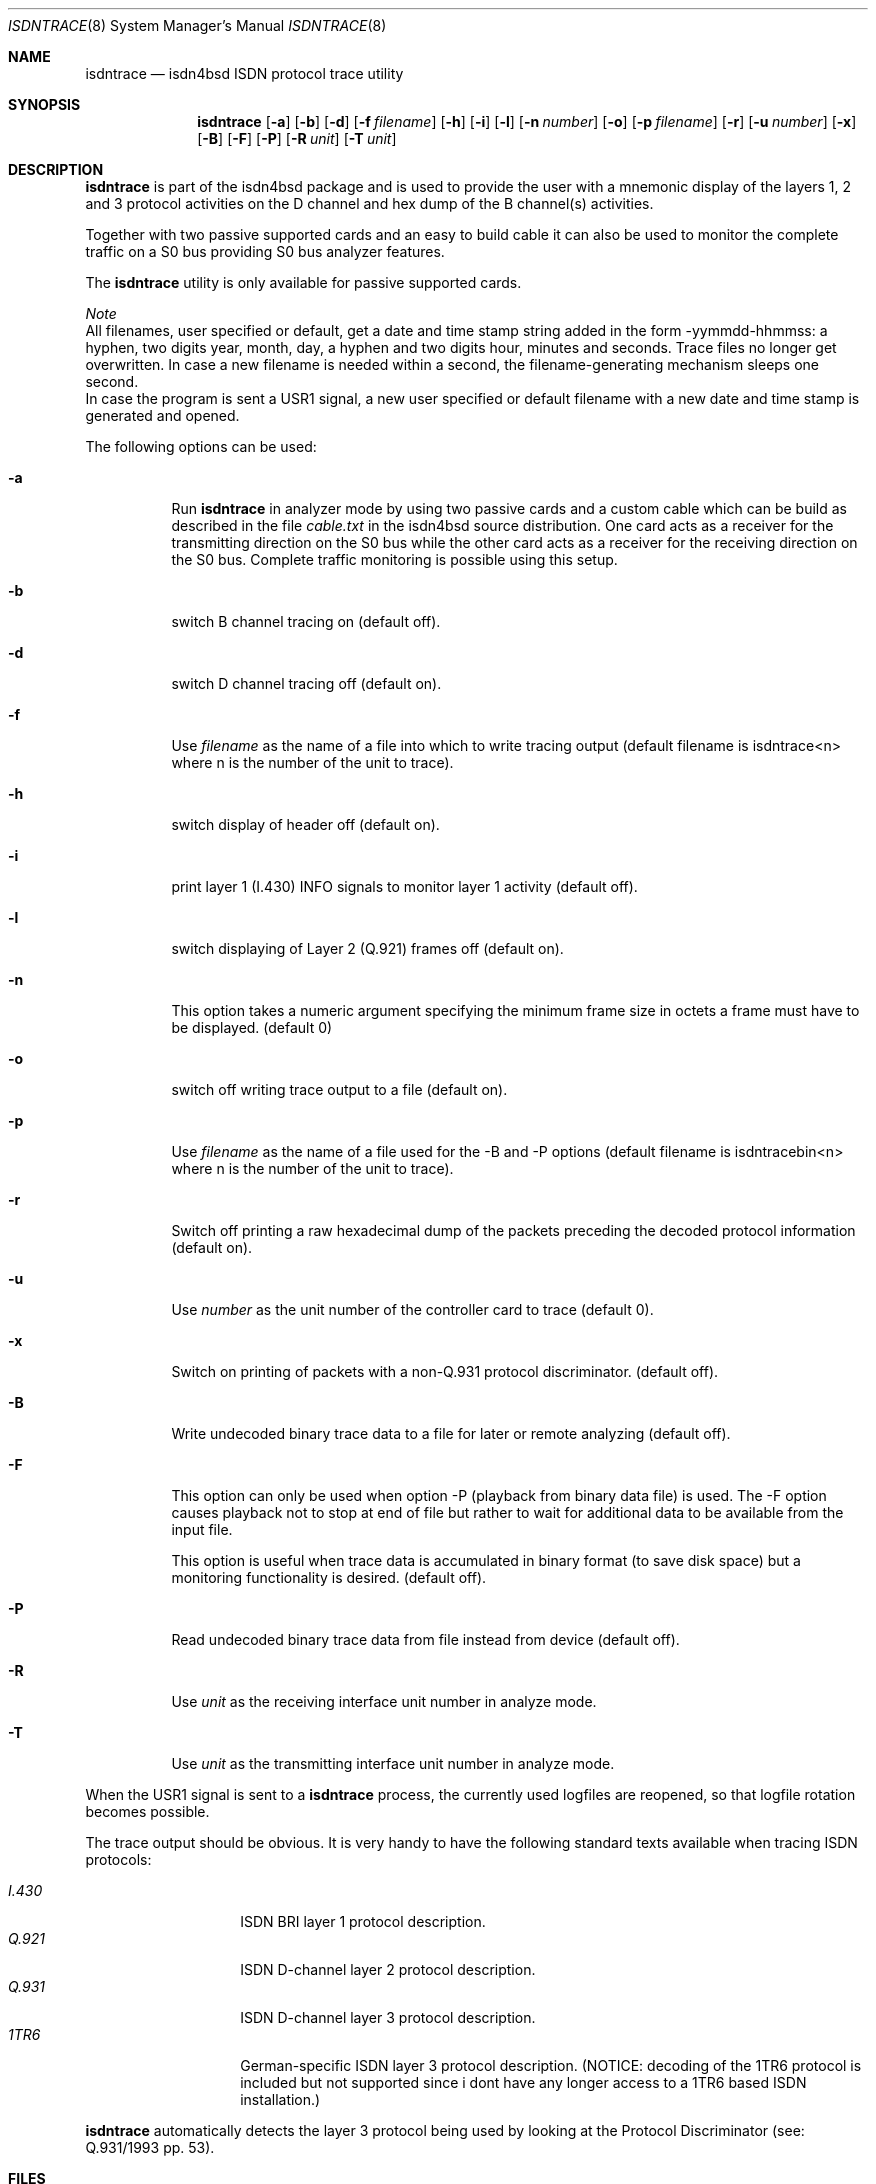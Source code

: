 .\" isdntrace.8,v 1.7 2013/07/20 21:40:02 wiz Exp
.\"
.\" Copyright (c) 1997, 2000 Hellmuth Michaelis. All rights reserved.
.\"
.\" Redistribution and use in source and binary forms, with or without
.\" modification, are permitted provided that the following conditions
.\" are met:
.\" 1. Redistributions of source code must retain the above copyright
.\"    notice, this list of conditions and the following disclaimer.
.\" 2. Redistributions in binary form must reproduce the above copyright
.\"    notice, this list of conditions and the following disclaimer in the
.\"    documentation and/or other materials provided with the distribution.
.\"
.\" THIS SOFTWARE IS PROVIDED BY THE AUTHOR AND CONTRIBUTORS ``AS IS'' AND
.\" ANY EXPRESS OR IMPLIED WARRANTIES, INCLUDING, BUT NOT LIMITED TO, THE
.\" IMPLIED WARRANTIES OF MERCHANTABILITY AND FITNESS FOR A PARTICULAR PURPOSE
.\" ARE DISCLAIMED.  IN NO EVENT SHALL THE AUTHOR OR CONTRIBUTORS BE LIABLE
.\" FOR ANY DIRECT, INDIRECT, INCIDENTAL, SPECIAL, EXEMPLARY, OR CONSEQUENTIAL
.\" DAMAGES (INCLUDING, BUT NOT LIMITED TO, PROCUREMENT OF SUBSTITUTE GOODS
.\" OR SERVICES; LOSS OF USE, DATA, OR PROFITS; OR BUSINESS INTERRUPTION)
.\" HOWEVER CAUSED AND ON ANY THEORY OF LIABILITY, WHETHER IN CONTRACT, STRICT
.\" LIABILITY, OR TORT (INCLUDING NEGLIGENCE OR OTHERWISE) ARISING IN ANY WAY
.\" OUT OF THE USE OF THIS SOFTWARE, EVEN IF ADVISED OF THE POSSIBILITY OF
.\" SUCH DAMAGE.
.\"
.\"	isdntrace.8,v 1.7 2013/07/20 21:40:02 wiz Exp
.\"
.\" $FreeBSD$
.\"
.\"	last edit-date: [Sun Feb 13 14:38:42 2000]
.\"
.Dd February 13, 2000
.Dt ISDNTRACE 8
.Os
.Sh NAME
.Nm isdntrace
.Nd isdn4bsd ISDN protocol trace utility
.Sh SYNOPSIS
.Nm isdntrace
.Op Fl a
.Op Fl b
.Op Fl d
.Op Fl f Ar filename
.Op Fl h
.Op Fl i
.Op Fl l
.Op Fl n Ar number
.Op Fl o
.Op Fl p Ar filename
.Op Fl r
.Op Fl u Ar number
.Op Fl x
.Op Fl B
.Op Fl F
.Op Fl P
.Op Fl R Ar unit
.Op Fl T Ar unit
.Sh DESCRIPTION
.Nm
is part of the isdn4bsd package and is used to provide the user with a
mnemonic display of the layers 1, 2 and 3 protocol activities on
the D channel and hex dump of the B channel(s) activities.
.Pp
Together with two passive supported cards and an easy to build cable it can
also be used to monitor the complete traffic on a S0 bus providing S0 bus
analyzer features.
.Pp
The
.Nm
utility is only available for passive supported cards.
.Pp
.Em Note
.br
All filenames, user specified or default, get a date and time stamp string
added in the form -yymmdd-hhmmss: a hyphen, two digits year, month, day,
a hyphen and two digits hour, minutes and seconds.
Trace files no longer get overwritten.
In case a new filename is needed within a second, the filename-generating
mechanism sleeps one second.
.br
In case the program is sent a USR1 signal, a new user specified or default
filename with a new date and time stamp is generated and opened.
.Pp
The following options can be used:
.Bl -tag -width Ds
.It Fl a
Run
.Nm
in analyzer mode by using two passive cards and a custom cable which can
be build as described in the file
.Em cable.txt
in the isdn4bsd source distribution. One card acts as a receiver for the
transmitting direction on the S0 bus while the other card acts as a receiver
for the receiving direction on the S0 bus. Complete traffic monitoring is
possible using this setup.
.It Fl b
switch B channel tracing on (default off).
.It Fl d
switch D channel tracing off (default on).
.It Fl f
Use
.Ar filename
as the name of a file into which to write tracing output (default filename is
isdntrace\*[Lt]n\*[Gt] where n is the number of the unit to trace).
.It Fl h
switch display of header off (default on).
.It Fl i
print layer 1 (I.430) INFO signals to monitor layer 1 activity (default off).
.It Fl l
switch displaying of Layer 2 (Q.921) frames off (default on).
.It Fl n
This option takes a numeric argument specifying the minimum
frame size in octets a frame must have to be displayed. (default 0)
.It Fl o
switch off writing trace output to a file (default on).
.It Fl p
Use
.Ar filename
as the name of a file used for the -B and -P options (default filename
is isdntracebin\*[Lt]n\*[Gt] where n is the number of the unit to trace).
.It Fl r
Switch off printing a raw hexadecimal dump of the packets preceding
the decoded protocol information (default on).
.It Fl u
Use
.Ar number
as the unit number of the controller card to trace (default 0).
.It Fl x
Switch on printing of packets with a non-Q.931 protocol discriminator.
(default off).
.It Fl B
Write undecoded binary trace data to a file for later or remote
analyzing (default off).
.It Fl F
This option can only be used when option -P (playback from binary data file)
is used. The -F option causes playback not to stop at end of file but rather
to wait for additional data to be available from the input file.
.Pp
This option is useful when trace data is accumulated in binary format (to
save disk space) but a monitoring functionality is desired.
(default off).
.It Fl P
Read undecoded binary trace data from file instead from device (default off).
.It Fl R
Use
.Ar unit
as the receiving interface unit number in analyze mode.
.It Fl T
Use
.Ar unit
as the transmitting interface unit number in analyze mode.
.El
.Pp
When the USR1 signal is sent to a
.Nm
process, the currently used logfiles are reopened, so that logfile
rotation becomes possible.
.Pp
The trace output should be obvious. It is very handy to have the following
standard texts available when tracing ISDN protocols:
.Pp
.Bl -tag -width Ds -compact -offset indent
.It Ar I.430
ISDN BRI layer 1 protocol description.
.It Ar Q.921
ISDN D-channel layer 2 protocol description.
.It Ar Q.931
ISDN D-channel layer 3 protocol description.
.It Ar 1TR6
German-specific ISDN layer 3 protocol description. (NOTICE: decoding
of the 1TR6 protocol is included but not supported since i dont have
any longer access to a 1TR6 based ISDN installation.)
.El
.Pp
.Nm
automatically detects the layer 3 protocol being used by looking at the
Protocol Discriminator (see: Q.931/1993 pp. 53).
.Sh FILES
.Bl -tag -width daddeldi -compact
.It Pa /dev/isdntrc\*[Lt]n\*[Gt]
The device file(s) used to get the trace messages for ISDN card unit \*[Lt]n\*[Gt]
out of the kernel.
.El
.Sh EXAMPLES
The command:
.Bd -literal -offset indent
isdntrace -f /var/tmp/isdn.trace
.Ed
.Pp
will start D channel tracing on passive controller 0 with all except B
channel tracing enabled and logs everything into the output file
/var/tmp/isdn.trace-yymmdd-hhmmss (where yymmdd and hhmmss are replaced
by the current date and time values).
.Sh SEE ALSO
.Xr isdnd 8
.Sh STANDARDS
ITU Recommendations I.430, Q.920, Q.921, Q.930, Q.931
.Pp
FTZ Richtlinie 1TR3, Band III
.Pp
ITU Recommendation Q.932 (03/93), Q.950 (03/93)
.Pp
ETSI Recommendation ETS 300 179 (10/92), ETS 300 180 (10/92)
.Pp
ETSI Recommendation ETS 300 181 (04/93), ETS 300 182 (04/93)
.Pp
ITU Recommendation X.208, X.209
.Sh AUTHORS
The
.Nm
utility was written by
.An Gary Jennejohn
and
.An Hellmuth Michaelis .
.Pp
This manual page was written by
.An Hellmuth Michaelis Aq Mt hm@kts.org .
